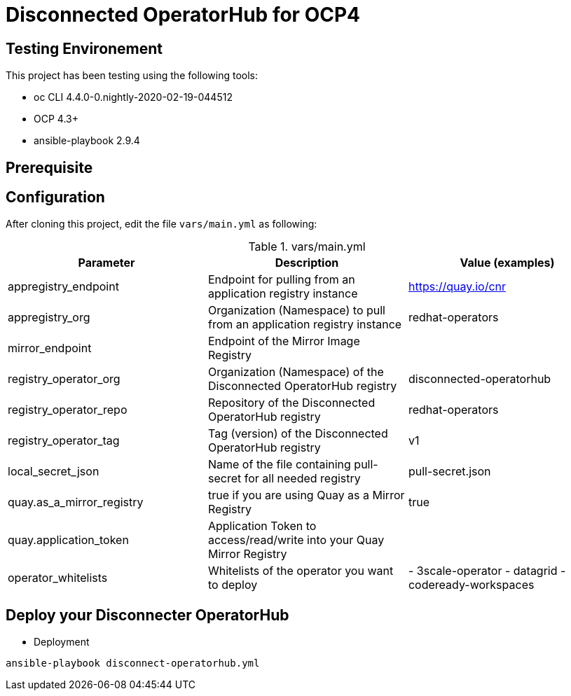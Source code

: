 = Disconnected OperatorHub for OCP4

== Testing Environement

This project has been testing using the following tools:

* oc CLI 4.4.0-0.nightly-2020-02-19-044512
* OCP 4.3+
* ansible-playbook 2.9.4

== Prerequisite


== Configuration

After cloning this project, edit the file `vars/main.yml` as following:

.vars/main.yml
[%header,cols=3*]
|===
|Parameter
|Description
|Value (examples)

|appregistry_endpoint
|Endpoint for pulling from an application registry instance
|https://quay.io/cnr

|appregistry_org
|Organization (Namespace) to pull from an application registry instance
|redhat-operators

|mirror_endpoint
|Endpoint of the  Mirror Image Registry 
|

|registry_operator_org
|Organization (Namespace) of the Disconnected OperatorHub registry
|disconnected-operatorhub

|registry_operator_repo
|Repository of the Disconnected OperatorHub registry
|redhat-operators

|registry_operator_tag
|Tag (version) of the Disconnected OperatorHub registry
|v1

|local_secret_json
|Name of the file containing pull-secret for all needed registry
|pull-secret.json

|quay.as_a_mirror_registry
|true if you are using Quay as a Mirror Registry 
|true

|quay.application_token
|Application Token to access/read/write into your Quay Mirror Registry 
|

|operator_whitelists
|Whitelists of the operator you want to deploy
|   - 3scale-operator
    - datagrid
    - codeready-workspaces
    
|===

== Deploy your Disconnecter OperatorHub

- Deployment
[source,bash]
----
ansible-playbook disconnect-operatorhub.yml
----

